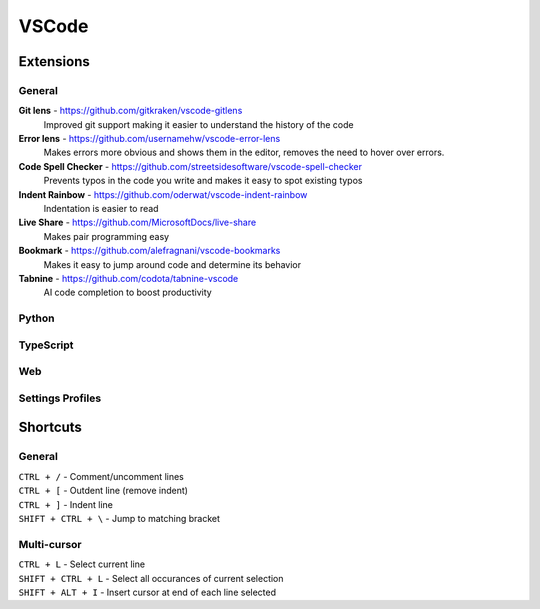 VSCode
=======

Extensions
----------

General
^^^^^^^

**Git lens** - https://github.com/gitkraken/vscode-gitlens
  Improved git support making it easier to understand the history of the code

**Error lens** - https://github.com/usernamehw/vscode-error-lens
  Makes errors more obvious and shows them in the editor, removes the need to hover over errors.

**Code Spell Checker** - https://github.com/streetsidesoftware/vscode-spell-checker
  Prevents typos in the code you write and makes it easy to spot existing typos

**Indent Rainbow** - https://github.com/oderwat/vscode-indent-rainbow
  Indentation is easier to read

**Live Share** - https://github.com/MicrosoftDocs/live-share
  Makes pair programming easy

**Bookmark** - https://github.com/alefragnani/vscode-bookmarks
  Makes it easy to jump around code and determine its behavior

**Tabnine** - https://github.com/codota/tabnine-vscode
  AI code completion to boost productivity

Python
^^^^^^

TypeScript
^^^^^^^^^^

Web
^^^

Settings Profiles
^^^^^^^^^^^^^^^^^

Shortcuts
---------

General
^^^^^^^
| ``CTRL + /`` - Comment/uncomment lines
| ``CTRL + [`` - Outdent line (remove indent)
| ``CTRL + ]`` - Indent line
| ``SHIFT + CTRL + \`` - Jump to matching bracket

Multi-cursor
^^^^^^^^^^^^
| ``CTRL + L`` - Select current line
| ``SHIFT + CTRL + L`` - Select all occurances of current selection
| ``SHIFT + ALT + I`` - Insert cursor at end of each line selected
